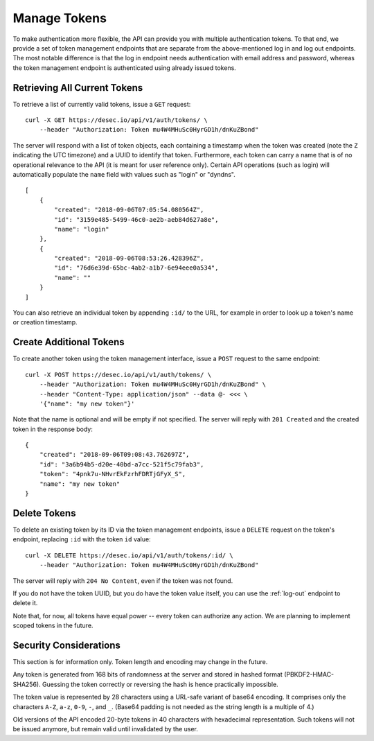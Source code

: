 .. _manage-tokens:

Manage Tokens
~~~~~~~~~~~~~

To make authentication more flexible, the API can provide you with multiple
authentication tokens. To that end, we provide a set of token management
endpoints that are separate from the above-mentioned log in and log out
endpoints. The most notable difference is that the log in endpoint needs
authentication with email address and password, whereas the token management
endpoint is authenticated using already issued tokens.


Retrieving All Current Tokens
`````````````````````````````

To retrieve a list of currently valid tokens, issue a ``GET`` request::

    curl -X GET https://desec.io/api/v1/auth/tokens/ \
        --header "Authorization: Token mu4W4MHuSc0HyrGD1h/dnKuZBond"

The server will respond with a list of token objects, each containing a
timestamp when the token was created (note the ``Z`` indicating the UTC
timezone) and a UUID to identify that token. Furthermore, each token can
carry a name that is of no operational relevance to the API (it is meant
for user reference only). Certain API operations (such as login) will
automatically populate the ``name`` field with values such as "login" or
"dyndns".

::

    [
        {
            "created": "2018-09-06T07:05:54.080564Z",
            "id": "3159e485-5499-46c0-ae2b-aeb84d627a8e",
            "name": "login"
        },
        {
            "created": "2018-09-06T08:53:26.428396Z",
            "id": "76d6e39d-65bc-4ab2-a1b7-6e94eee0a534",
            "name": ""
        }
    ]

You can also retrieve an individual token by appending ``:id/`` to the URL,
for example in order to look up a token's name or creation timestamp.


Create Additional Tokens
````````````````````````

To create another token using the token management interface, issue a
``POST`` request to the same endpoint::

    curl -X POST https://desec.io/api/v1/auth/tokens/ \
        --header "Authorization: Token mu4W4MHuSc0HyrGD1h/dnKuZBond" \
        --header "Content-Type: application/json" --data @- <<< \
        '{"name": "my new token"}'

Note that the name is optional and will be empty if not specified. The server
will reply with ``201 Created`` and the created token in the response body::

    {
        "created": "2018-09-06T09:08:43.762697Z",
        "id": "3a6b94b5-d20e-40bd-a7cc-521f5c79fab3",
        "token": "4pnk7u-NHvrEkFzrhFDRTjGFyX_S",
        "name": "my new token"
    }


.. _delete-tokens:

Delete Tokens
`````````````

To delete an existing token by its ID via the token management endpoints, issue a
``DELETE`` request on the token's endpoint, replacing ``:id`` with the
token ``id`` value::

    curl -X DELETE https://desec.io/api/v1/auth/tokens/:id/ \
        --header "Authorization: Token mu4W4MHuSc0HyrGD1h/dnKuZBond"

The server will reply with ``204 No Content``, even if the token was not found.

If you do not have the token UUID, but you do have the token value itself, you
can use the :ref:`log-out` endpoint to delete it.

Note that, for now, all tokens have equal power -- every token can authorize
any action. We are planning to implement scoped tokens in the future.


Security Considerations
```````````````````````

This section is for information only. Token length and encoding may change in
the future.

Any token is generated from 168 bits of randomness at the server and stored in
hashed format (PBKDF2-HMAC-SHA256). Guessing the token correctly or reversing
the hash is hence practically impossible.

The token value is represented by 28 characters using a URL-safe variant of
base64 encoding. It comprises only the characters ``A-Z``, ``a-z``, ``0-9``, ``-``,
and ``_``. (Base64 padding is not needed as the string length is a multiple of 4.)

Old versions of the API encoded 20-byte tokens in 40 characters with hexadecimal
representation. Such tokens will not be issued anymore, but remain valid until
invalidated by the user.
